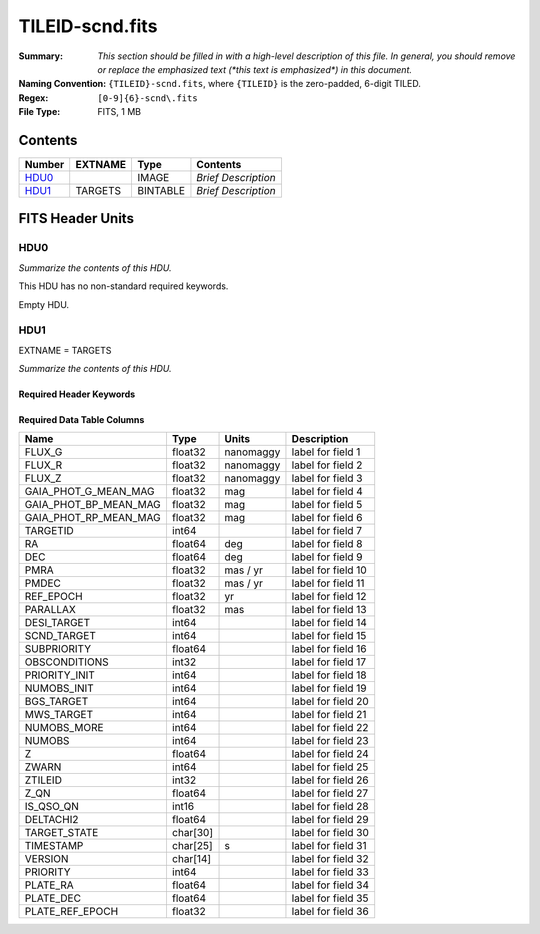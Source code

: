 ================
TILEID-scnd.fits
================

:Summary: *This section should be filled in with a high-level description of
    this file. In general, you should remove or replace the emphasized text
    (\*this text is emphasized\*) in this document.*
:Naming Convention: ``{TILEID}-scnd.fits``, where ``{TILEID}`` is the zero-padded,
    6-digit TILED.
:Regex: ``[0-9]{6}-scnd\.fits``
:File Type: FITS, 1 MB

Contents
========

====== ======= ======== ===================
Number EXTNAME Type     Contents
====== ======= ======== ===================
HDU0_          IMAGE    *Brief Description*
HDU1_  TARGETS BINTABLE *Brief Description*
====== ======= ======== ===================


FITS Header Units
=================

HDU0
----

*Summarize the contents of this HDU.*

This HDU has no non-standard required keywords.

Empty HDU.

HDU1
----

EXTNAME = TARGETS

*Summarize the contents of this HDU.*

Required Header Keywords
~~~~~~~~~~~~~~~~~~~~~~~~

.. collapse:: Required Header Keywords Table

    .. rst-class:: keywords

    ======== ============= ======= =======================
    KEY      Example Value Type    Comment
    ======== ============= ======= =======================
    NAXIS1   275           int     width of table in bytes
    NAXIS2   4751          int     number of rows in table
    SURVEY   main          str
    RESOLVE  T             bool
    MASKBITS T             bool
    BACKUP   F             bool
    NOSEC    F             bool
    DR       None          Unknown
    ======== ============= ======= =======================

Required Data Table Columns
~~~~~~~~~~~~~~~~~~~~~~~~~~~

.. rst-class:: columns

===================== ======== ========= ===================
Name                  Type     Units     Description
===================== ======== ========= ===================
FLUX_G                float32  nanomaggy label for field   1
FLUX_R                float32  nanomaggy label for field   2
FLUX_Z                float32  nanomaggy label for field   3
GAIA_PHOT_G_MEAN_MAG  float32  mag       label for field   4
GAIA_PHOT_BP_MEAN_MAG float32  mag       label for field   5
GAIA_PHOT_RP_MEAN_MAG float32  mag       label for field   6
TARGETID              int64              label for field   7
RA                    float64  deg       label for field   8
DEC                   float64  deg       label for field   9
PMRA                  float32  mas / yr  label for field  10
PMDEC                 float32  mas / yr  label for field  11
REF_EPOCH             float32  yr        label for field  12
PARALLAX              float32  mas       label for field  13
DESI_TARGET           int64              label for field  14
SCND_TARGET           int64              label for field  15
SUBPRIORITY           float64            label for field  16
OBSCONDITIONS         int32              label for field  17
PRIORITY_INIT         int64              label for field  18
NUMOBS_INIT           int64              label for field  19
BGS_TARGET            int64              label for field  20
MWS_TARGET            int64              label for field  21
NUMOBS_MORE           int64              label for field  22
NUMOBS                int64              label for field  23
Z                     float64            label for field  24
ZWARN                 int64              label for field  25
ZTILEID               int32              label for field  26
Z_QN                  float64            label for field  27
IS_QSO_QN             int16              label for field  28
DELTACHI2             float64            label for field  29
TARGET_STATE          char[30]           label for field  30
TIMESTAMP             char[25] s         label for field  31
VERSION               char[14]           label for field  32
PRIORITY              int64              label for field  33
PLATE_RA              float64            label for field  34
PLATE_DEC             float64            label for field  35
PLATE_REF_EPOCH       float32            label for field  36
===================== ======== ========= ===================

